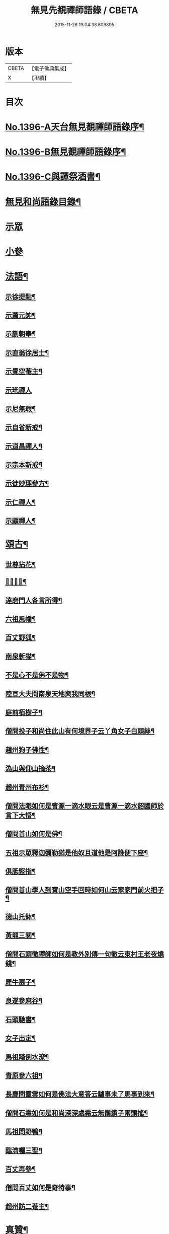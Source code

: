 #+TITLE: 無見先覩禪師語錄 / CBETA
#+DATE: 2015-11-26 19:04:38.609805
* 版本
 |     CBETA|【電子佛典集成】|
 |         X|【卍續】    |

* 目次
* [[file:KR6q0329_001.txt::001-0579b1][No.1396-A天台無見覩禪師語錄序¶]]
* [[file:KR6q0329_001.txt::0579c5][No.1396-B無見覩禪師語錄序¶]]
* [[file:KR6q0329_001.txt::0580a14][No.1396-C與譚祭酒書¶]]
* [[file:KR6q0329_001.txt::0580b2][無見和尚語錄目錄¶]]
* [[file:KR6q0329_001.txt::0580b15][示眾]]
* [[file:KR6q0329_001.txt::0581a4][小參]]
* [[file:KR6q0329_001.txt::0581a22][法語¶]]
** [[file:KR6q0329_001.txt::0581a23][示徐提點¶]]
** [[file:KR6q0329_001.txt::0581b14][示蕭元帥¶]]
** [[file:KR6q0329_001.txt::0581b23][示蒯朝奉¶]]
** [[file:KR6q0329_001.txt::0581c23][示直翁徐居士¶]]
** [[file:KR6q0329_001.txt::0582a14][示覺空菴主¶]]
** [[file:KR6q0329_001.txt::0582a24][示玳禪人]]
** [[file:KR6q0329_001.txt::0582b7][示尼無瑕¶]]
** [[file:KR6q0329_001.txt::0582b20][示自省新戒¶]]
** [[file:KR6q0329_001.txt::0582c3][示道昌禪人¶]]
** [[file:KR6q0329_001.txt::0582c11][示宗本新戒¶]]
** [[file:KR6q0329_001.txt::0582c23][示徒妙理參方¶]]
** [[file:KR6q0329_001.txt::0583a8][示仁禪人¶]]
** [[file:KR6q0329_001.txt::0583a16][示顯禪人¶]]
* [[file:KR6q0329_001.txt::0583b4][頌古¶]]
** [[file:KR6q0329_001.txt::0583b5][世尊拈花¶]]
** [[file:KR6q0329_001.txt::0583b7][𨚗吒太子¶]]
** [[file:KR6q0329_001.txt::0583b10][達磨門人各言所得¶]]
** [[file:KR6q0329_001.txt::0583b12][六祖風幡¶]]
** [[file:KR6q0329_001.txt::0583b15][百丈野狐¶]]
** [[file:KR6q0329_001.txt::0583b18][南泉斬猫¶]]
** [[file:KR6q0329_001.txt::0583b23][不是心不是佛不是物¶]]
** [[file:KR6q0329_001.txt::0583c2][陸亘大夫問南泉天地與我同根¶]]
** [[file:KR6q0329_001.txt::0583c5][庭前栢樹子¶]]
** [[file:KR6q0329_001.txt::0583c8][僧問投子和尚住此山有何境界子云丫角女子白頭絲¶]]
** [[file:KR6q0329_001.txt::0583c11][趙州狗子佛性¶]]
** [[file:KR6q0329_001.txt::0583c13][溈山與仰山摘茶¶]]
** [[file:KR6q0329_001.txt::0583c16][趙州青州布衫¶]]
** [[file:KR6q0329_001.txt::0583c18][僧問法眼如何是曹源一滴水眼云是曹源一滴水韶國師於言下大悟¶]]
** [[file:KR6q0329_001.txt::0583c21][僧問首山如何是佛¶]]
** [[file:KR6q0329_001.txt::0584a2][五祖示眾釋迦彌勒猶是他奴且道他是阿誰便下座¶]]
** [[file:KR6q0329_001.txt::0584a5][俱胝竪指¶]]
** [[file:KR6q0329_001.txt::0584a8][僧問首山學人到寶山空手回時如何山云家家門前火把子¶]]
** [[file:KR6q0329_001.txt::0584a11][德山托鉢¶]]
** [[file:KR6q0329_001.txt::0584a14][黃龍三關¶]]
** [[file:KR6q0329_001.txt::0584a21][僧問石頭徹禪師如何是教外別傳一句徹云東村王老夜燒錢¶]]
** [[file:KR6q0329_001.txt::0584b3][犀牛扇子¶]]
** [[file:KR6q0329_001.txt::0584b6][良遂參麻谷¶]]
** [[file:KR6q0329_001.txt::0584b9][石頭馳書¶]]
** [[file:KR6q0329_001.txt::0584b12][女子出定¶]]
** [[file:KR6q0329_001.txt::0584b15][馬祖踏倒水潦¶]]
** [[file:KR6q0329_001.txt::0584b18][青原參六祖¶]]
** [[file:KR6q0329_001.txt::0584b21][長慶問靈雲如何是佛法大意答云驢事未了馬事到來¶]]
** [[file:KR6q0329_001.txt::0584b24][僧問石霜如何是和尚深深處霜云無鬚鎻子兩頭搖¶]]
** [[file:KR6q0329_001.txt::0584b27][馬祖問野鴨¶]]
** [[file:KR6q0329_001.txt::0584b30][臨濟囑三聖¶]]
** [[file:KR6q0329_001.txt::0584b33][百丈再參¶]]
** [[file:KR6q0329_001.txt::0584b35][僧問百丈如何是奇特事¶]]
** [[file:KR6q0329_001.txt::0584b37][趙州訪二菴主¶]]
* [[file:KR6q0329_001.txt::0584b39][真贊¶]]
** [[file:KR6q0329_001.txt::0584b40][出山相¶]]
** [[file:KR6q0329_001.txt::0584b44][觀音大士¶]]
** [[file:KR6q0329_001.txt::0584b46][善財]]
** [[file:KR6q0329_001.txt::0585a4][達磨祖師¶]]
** [[file:KR6q0329_001.txt::0585a8][寒山¶]]
** [[file:KR6q0329_001.txt::0585a10][拾得¶]]
** [[file:KR6q0329_001.txt::0585a12][三教圖¶]]
** [[file:KR6q0329_001.txt::0585a16][馬大師¶]]
** [[file:KR6q0329_001.txt::0585a20][韶國師¶]]
** [[file:KR6q0329_001.txt::0585a24][無準和尚¶]]
** [[file:KR6q0329_001.txt::0585b4][斷橋和尚¶]]
* [[file:KR6q0329_001.txt::0585b8][自讚¶]]
** [[file:KR6q0329_001.txt::0585b9][窄菴首座請¶]]
** [[file:KR6q0329_001.txt::0585b14][錦江模書記請¶]]
** [[file:KR6q0329_001.txt::0585b17][無文綺藏主請¶]]
** [[file:KR6q0329_001.txt::0585b21][昌禪人請¶]]
** [[file:KR6q0329_001.txt::0585b24][海會寺印空長老請¶]]
** [[file:KR6q0329_001.txt::0585c2][壽寮元請¶]]
** [[file:KR6q0329_001.txt::0585c5][范居士請¶]]
** [[file:KR6q0329_001.txt::0585c8][有道潘學士請¶]]
** [[file:KR6q0329_001.txt::0585c11][心海湧首座請¶]]
** [[file:KR6q0329_001.txt::0585c14][遠禪人請¶]]
** [[file:KR6q0329_001.txt::0585c17][自省新戒請¶]]
** [[file:KR6q0329_001.txt::0585c21][道源新戒請¶]]
** [[file:KR6q0329_001.txt::0585c24][朴侍者請]]
** [[file:KR6q0329_001.txt::0586a5][顯禪人請¶]]
* [[file:KR6q0329_002.txt::002-0586a12][偈頌¶]]
** [[file:KR6q0329_002.txt::002-0586a13][示坦禪人¶]]
** [[file:KR6q0329_002.txt::002-0586a21][示文禪人¶]]
** [[file:KR6q0329_002.txt::0586b4][示永嘉圓首座¶]]
** [[file:KR6q0329_002.txt::0586b8][呈方山和尚¶]]
** [[file:KR6q0329_002.txt::0586b13][示山禪人¶]]
** [[file:KR6q0329_002.txt::0586b22][示贊禪人¶]]
** [[file:KR6q0329_002.txt::0586c4][示可西堂¶]]
** [[file:KR6q0329_002.txt::0586c9][示興禪人¶]]
** [[file:KR6q0329_002.txt::0586c12][示顯殿主¶]]
** [[file:KR6q0329_002.txt::0586c15][成知客之淨慈¶]]
** [[file:KR6q0329_002.txt::0586c18][示友維那¶]]
** [[file:KR6q0329_002.txt::0586c21][答劉知州¶]]
** [[file:KR6q0329_002.txt::0586c24][與克密釋兒宣差¶]]
** [[file:KR6q0329_002.txt::0587a3][贈南明趙青山學士¶]]
** [[file:KR6q0329_002.txt::0587a6][示璝禪人¶]]
** [[file:KR6q0329_002.txt::0587a9][示海禪人¶]]
** [[file:KR6q0329_002.txt::0587a12][示日本揀禪人¶]]
** [[file:KR6q0329_002.txt::0587a15][示玄禪人¶]]
** [[file:KR6q0329_002.txt::0587a18][贈劉星士¶]]
** [[file:KR6q0329_002.txt::0587a21][示安禪人¶]]
** [[file:KR6q0329_002.txt::0587a23][示何大夫鑄鐘¶]]
** [[file:KR6q0329_002.txt::0587b2][送西臺常御史¶]]
** [[file:KR6q0329_002.txt::0587b5][答東嶼和尚¶]]
** [[file:KR6q0329_002.txt::0587b8][答濶濶出院使¶]]
** [[file:KR6q0329_002.txt::0587b11][示常禪人¶]]
** [[file:KR6q0329_002.txt::0587b13][禮方山和尚塔¶]]
** [[file:KR6q0329_002.txt::0587b16][韶國師受業¶]]
** [[file:KR6q0329_002.txt::0587b19][法身頌¶]]
** [[file:KR6q0329_002.txt::0587b22][新成東淨¶]]
** [[file:KR6q0329_002.txt::0587b24][窄菴]]
** [[file:KR6q0329_002.txt::0587c4][懶牛¶]]
** [[file:KR6q0329_002.txt::0587c7][懶菴¶]]
** [[file:KR6q0329_002.txt::0587c10][無文¶]]
** [[file:KR6q0329_002.txt::0587c13][信菴¶]]
** [[file:KR6q0329_002.txt::0587c15][月潭¶]]
** [[file:KR6q0329_002.txt::0587c17][四威儀¶]]
** [[file:KR6q0329_002.txt::0587c22][十二時歌¶]]
** [[file:KR6q0329_002.txt::0588a14][言語機關句¶]]
* [[file:KR6q0329_002.txt::0588a20][山居詩¶]]
* [[file:KR6q0329_002.txt::0588b17][和永明禪師韻¶]]
* [[file:KR6q0329_002.txt::0591b9][題䟦¶]]
** [[file:KR6q0329_002.txt::0591b10][䟦高峯和尚書(中有清虀白飯之語)¶]]
** [[file:KR6q0329_002.txt::0591b15][蕳翁方山和尚書¶]]
** [[file:KR6q0329_002.txt::0591b19][空中和尚語¶]]
** [[file:KR6q0329_002.txt::0591b22][古田和尚答無則和尚語¶]]
* [[file:KR6q0329_002.txt::0591c3][臨終示眾¶]]
* [[file:KR6q0329_002.txt::0591c15][遺誡¶]]
* [[file:KR6q0329_002.txt::0591c20][辭世]]
* [[file:KR6q0329_002.txt::0592a1][No.1396-D無見覩和尚塔銘(并序)¶]]
* [[file:KR6q0329_002.txt::0592b20][No.1396-E¶]]
* [[file:KR6q0329_002.txt::0592c4][No.1396-F¶]]
* [[file:KR6q0329_002.txt::0592c8][No.1396-G無見覩和尚語錄䟦¶]]
* 卷
** [[file:KR6q0329_001.txt][無見先覩禪師語錄 1]]
** [[file:KR6q0329_002.txt][無見先覩禪師語錄 2]]
